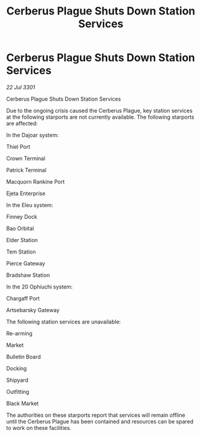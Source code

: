 :PROPERTIES:
:ID:       1afd43c4-61fd-4249-969f-8a04757a4f28
:END:
#+title: Cerberus Plague Shuts Down Station Services
#+filetags: :galnet:

* Cerberus Plague Shuts Down Station Services

/22 Jul 3301/

Cerberus Plague Shuts Down Station Services 
 
Due to the ongoing crisis caused the Cerberus Plague, key station services at the following starports are not currently available. The following starports are affected: 

In the Dajoar system: 

Thiel Port 

Crown Terminal 

Patrick Terminal 

Macquorn Rankine Port 

Ejeta Enterprise 

In the Eleu system: 

Finney Dock 

Bao Orbital 

Elder Station 

Tem Station 

Pierce Gateway 

Bradshaw Station 

In the 20 Ophiuchi system: 

Chargaff Port 

Artsebarsky Gateway 

The following station services are unavailable: 

Re-arming 

Market 

Bulletin Board 

Docking 

Shipyard 

Outfitting 

Black Market 

The authorities on these starports report that services will remain offline until the Cerberus Plague has been contained and resources can be spared to work on these facilities.
